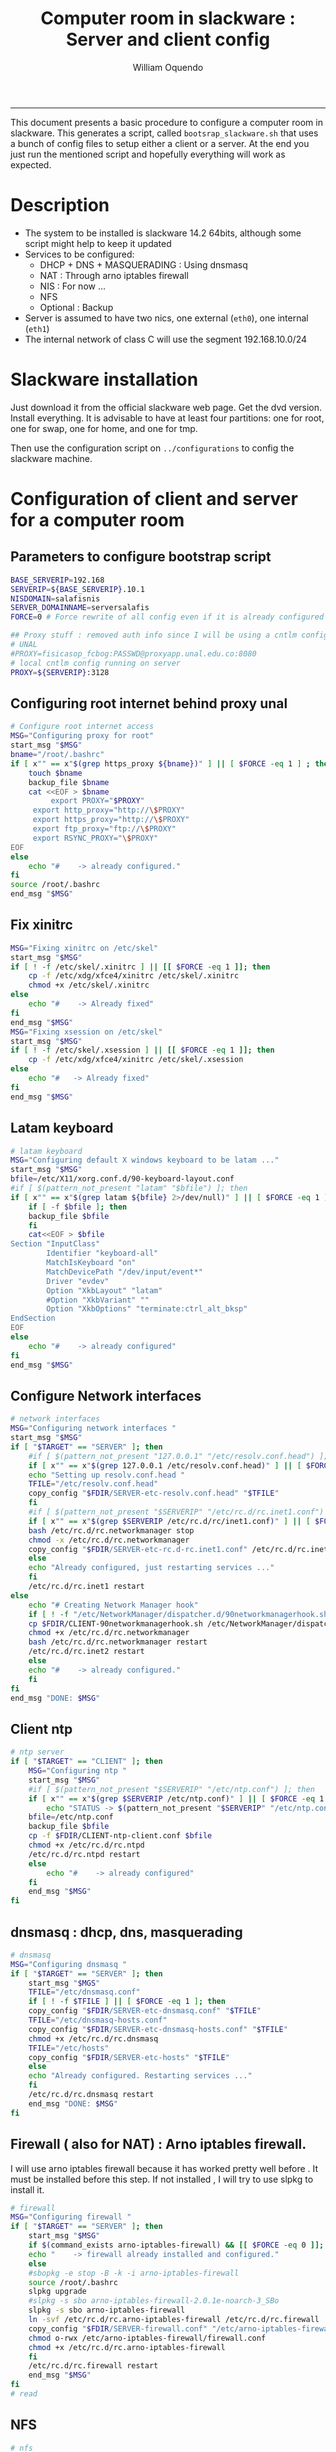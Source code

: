 #+TITLE:Computer room in slackware : Server and client config
#+AUTHOR: William Oquendo
#+email: woquendo@gmail.com
#+INFOJS_OPT: 
#+BABEL: :session *R* :cache yes :results output graphics :exports both :tangle yes 
-----

This document presents a basic procedure to configure a computer room
in slackware. This generates a script, called
=bootsrap_slackware.sh= that uses a bunch of config files to setup
either a client or a server. At the end
you just run the mentioned script and hopefully everything will work
as expected. 

* Description
  - The system to be installed is slackware 14.2 64bits, although some script
    might help to keep it updated
  - Services to be configured:
    - DHCP + DNS + MASQUERADING : Using dnsmasq
    - NAT : Through arno iptables firewall
    - NIS : For now ...
    - NFS
    - Optional : Backup
  - Server is assumed to have two nics, one external (=eth0=), one
    internal (=eth1=)
  - The internal network of class C will use the segment 192.168.10.0/24

* Slackware installation
  Just download it from the official slackware web page. Get the dvd
  version. Install everything. It is advisable to have at least four
  partitions: one for root, one for swap, one for home, and one for tmp.
  
  Then use the configuration script on ~../configurations~ to config
  the slackware machine. 

* Configuration of client and server for a computer room
** Parameters to configure bootstrap script
   #+begin_src sh :exports code :tangle scripts/EXAMPLE_params.conf
BASE_SERVERIP=192.168 
SERVERIP=${BASE_SERVERIP}.10.1
NISDOMAIN=salafisnis
SERVER_DOMAINNAME=serversalafis
FORCE=0 # Force rewrite of all config even if it is already configured

## Proxy stuff : removed auth info since I will be using a cntlm config on the server
# UNAL
#PROXY=fisicasop_fcbog:PASSWD@proxyapp.unal.edu.co:8080
# local cntlm config running on server
PROXY=${SERVERIP}:3128
   #+end_src
** Configuring root internet behind proxy unal
   #+NAME: proxy_config
   #+BEGIN_SRC bash :exports code 
# Configure root internet access
MSG="Configuring proxy for root"
start_msg "$MSG"
bname="/root/.bashrc"
if [ x"" == x"$(grep https_proxy ${bname})" ] || [ $FORCE -eq 1 ] ; then
    touch $bname
    backup_file $bname
    cat <<EOF > $bname
    	 export PROXY="$PROXY"
	 export http_proxy="http://\$PROXY"
	 export https_proxy="http://\$PROXY" 
	 export ftp_proxy="ftp://\$PROXY"
	 export RSYNC_PROXY="\$PROXY" 
EOF
else
    echo "#    -> already configured."
fi
source /root/.bashrc
end_msg "$MSG"

   #+END_SRC
** Fix xinitrc
   #+NAME: xinitrc_config
   #+BEGIN_SRC bash :exports code
MSG="Fixing xinitrc on /etc/skel"
start_msg "$MSG"
if [ ! -f /etc/skel/.xinitrc ] || [[ $FORCE -eq 1 ]]; then 
    cp -f /etc/xdg/xfce4/xinitrc /etc/skel/.xinitrc
    chmod +x /etc/skel/.xinitrc
else
    echo "#    -> Already fixed"
fi
end_msg "$MSG"
MSG="Fixing xsession on /etc/skel"
start_msg "$MSG"
if [ ! -f /etc/skel/.xsession ] || [[ $FORCE -eq 1 ]]; then 
    cp -f /etc/xdg/xfce4/xinitrc /etc/skel/.xsession
else
    echo "#   -> Already fixed"
fi
end_msg "$MSG"

   #+END_SRC
** Latam keyboard
   #+name:latam_keyboard
   #+begin_src sh
# latam keyboard
MSG="Configuring default X windows keyboard to be latam ..."
start_msg "$MSG"
bfile=/etc/X11/xorg.conf.d/90-keyboard-layout.conf
#if [ $(pattern_not_present "latam" "$bfile") ]; then 
if [ x"" == x"$(grep latam ${bfile} 2>/dev/null)" ] || [ $FORCE -eq 1 ] ; then
    if [ -f $bfile ]; then
	backup_file $bfile
    fi
    cat<<EOF > $bfile
Section "InputClass"
        Identifier "keyboard-all"
        MatchIsKeyboard "on"
        MatchDevicePath "/dev/input/event*"
        Driver "evdev"
        Option "XkbLayout" "latam"
        #Option "XkbVariant" ""
        Option "XkbOptions" "terminate:ctrl_alt_bksp"
EndSection
EOF
else
    echo "#    -> already configured"
fi
end_msg "$MSG"

   #+end_src
** Configure Network interfaces
   #+name: nic_config
   #+BEGIN_SRC bash :exports code 
# network interfaces
MSG="Configuring network interfaces "
start_msg "$MSG"
if [ "$TARGET" == "SERVER" ]; then
    #if [ $(pattern_not_present "127.0.0.1" "/etc/resolv.conf.head") ]; then
    if [ x"" == x"$(grep 127.0.0.1 /etc/resolv.conf.head)" ] || [ $FORCE -eq 1 ] ; then
	echo "Setting up resolv.conf.head "
	TFILE="/etc/resolv.conf.head"
	copy_config "$FDIR/SERVER-etc-resolv.conf.head" "$TFILE"
    fi	
    #if [ $(pattern_not_present "$SERVERIP" "/etc/rc.d/rc.inet1.conf") ]; then 
    if [ x"" == x"$(grep $SERVERIP /etc/rc.d/rc/inet1.conf)" ] || [ $FORCE -eq 1 ] ; then
	bash /etc/rc.d/rc.networkmanager stop
	chmod -x /etc/rc.d/rc.networkmanager
	copy_config "$FDIR/SERVER-etc-rc.d-rc.inet1.conf" /etc/rc.d/rc.inet1.conf
    else
	echo "Already configured, just restarting services ..."
    fi
    /etc/rc.d/rc.inet1 restart
else
    echo "# Creating Network Manager hook"
    if [ ! -f "/etc/NetworkManager/dispatcher.d/90networkmanagerhook.sh" ] || [ $FORCE -eq 1 ]; then
	cp $FDIR/CLIENT-90networkmanagerhook.sh /etc/NetworkManager/dispatcher.d/90networkmanagerhook.sh
	chmod +x /etc/rc.d/rc.networkmanager
	bash /etc/rc.d/rc.networkmanager restart
	/etc/rc.d/rc.inet2 restart
    else
	echo "#    -> already configured."
    fi
fi
end_msg "DONE: $MSG"
   #+END_SRC

** Client ntp
   #+name:ntp_config
   #+begin_src sh 
# ntp server
if [ "$TARGET" == "CLIENT" ]; then
    MSG="Configuring ntp "
    start_msg "$MSG"
    #if [ $(pattern_not_present "$SERVERIP" "/etc/ntp.conf") ]; then
    if [ x"" == x"$(grep $SERVERIP /etc/ntp.conf)" ] || [ $FORCE -eq 1 ] ; then
        echo "STATUS -> $(pattern_not_present "$SERVERIP" "/etc/ntp.conf")"
	bfile=/etc/ntp.conf
	backup_file $bfile
	cp -f $FDIR/CLIENT-ntp-client.conf $bfile
	chmod +x /etc/rc.d/rc.ntpd
	/etc/rc.d/rc.ntpd restart
    else
	    echo "#    -> already configured"
    fi
    end_msg "$MSG"
fi

   #+end_src

** dnsmasq : dhcp, dns, masquerading
   #+name: dnsmasq_config
   #+BEGIN_SRC bash :exports code 
# dnsmasq
MSG="Configuring dnsmasq "
if [ "$TARGET" == "SERVER" ]; then
    start_msg "$MGS"
    TFILE="/etc/dnsmasq.conf"
    if [ ! -f $TFILE ] || [ $FORCE -eq 1 ]; then  
	copy_config "$FDIR/SERVER-etc-dnsmasq.conf" "$TFILE"
	TFILE="/etc/dnsmasq-hosts.conf"
	copy_config "$FDIR/SERVER-etc-dnsmasq-hosts.conf" "$TFILE"
	chmod +x /etc/rc.d/rc.dnsmasq 
	TFILE="/etc/hosts"
	copy_config "$FDIR/SERVER-etc-hosts" "$TFILE"
    else
	echo "Already configured. Restarting services ..."
    fi
    /etc/rc.d/rc.dnsmasq restart
    end_msg "DONE: $MSG"
fi

   #+END_SRC

** Firewall ( also for NAT) : Arno iptables firewall.
   I will use arno iptables firewall because it has worked pretty well
   before . It must be installed before this step. If not installed , I
   will try to use slpkg to install it.

   #+NAME: firewall_config
   #+BEGIN_SRC bash :exports code
# firewall 
MSG="Configuring firewall "
if [ "$TARGET" == "SERVER" ]; then
    start_msg "$MSG"
    if $(command_exists arno-iptables-firewall) && [[ $FORCE -eq 0 ]]; then
	echo "    -> firewall already installed and configured."
    else
	#sbopkg -e stop -B -k -i arno-iptables-firewall
	source /root/.bashrc
	slpkg upgrade
	#slpkg -s sbo arno-iptables-firewall-2.0.1e-noarch-3_SBo
	slpkg -s sbo arno-iptables-firewall
	ln -svf /etc/rc.d/rc.arno-iptables-firewall /etc/rc.d/rc.firewall
	copy_config "$FDIR/SERVER-firewall.conf" "/etc/arno-iptables-firewall/firewall.conf"
	chmod o-rwx /etc/arno-iptables-firewall/firewall.conf
	chmod +x /etc/rc.d/rc.arno-iptables-firewall
    fi
    /etc/rc.d/rc.firewall restart
    end_msg "$MSG"
fi
# read
   #+END_SRC
** [Deprecated] kanif cluster tools                                :noexport:
   #+NAME: kanif_config
   #+BEGIN_SRC bash :exports code 
# kanif cluster tools
#echo "Configuring kanif "
#ssh-keygen -t rsa
#for a in ssf6 ssf7 ssf8 ssf9; do
#    yes 'PASSWORD' | ssh-copy-id -i ~/.ssh/id_rsa.pub $q
#done
# if [ "$TARGET" == "SERVER" ]; then
#     echo "Kanif assumed to be installed in slackware."
# fi
# copy_config "$FDIR/SERVER-etc-c3.conf" "/etc/kanif.conf"
# #kash ls
# echo "DONE: Configuring kanif "
# # read

   #+END_SRC
** NFS
   #+NAME: nfs_config
   #+BEGIN_SRC bash :exports code 
# nfs
MSG="Configuring nfs "
start_msg "$MSG"
if [ "$TARGET" == "SERVER" ]; then
    #if [ $(pattern_not_present "$BASE_SERVERIP" "/etc/hosts.allow") ]; then
    if [ x"" == x"$(grep $BASE_SERVERIP /etc/hosts.allow)" ] || [ $FORCE -eq 1 ] ; then
	copy_config "$FDIR/SERVER-etc-hosts.allow" "/etc/hosts.allow"
    else
        echo "hosts allow already configured"
    fi
    #if [ $(pattern_not_present "$SERVERIP" "/etc/exports") ]; then
    if [ x"" == x"$(grep $SERVERIP /etc/exports)" ] || [ $FORCE -eq 1 ] ; then
	copy_config "$FDIR/SERVER-etc-exports" "/etc/exports"
    else
	echo "Exports already configured. Restarting services ..."
    fi
    chmod +x /etc/rc.d/rc.nfsd 
    /etc/rc.d/rc.nfsd restart
    /etc/rc.d/rc.inet2 restart
    echo "NOTE: If you have NFS problems, consider editing the /etc/hosts.allow and /etc/hosts.deny files"
else
    bfile="/etc/fstab"
    #if [ $(pattern_not_present "${SERVERIP}" "$bfile") ]; then
    if [ x"" == x"$(grep ${SERVERIP} ${bfile})" ] || [ $FORCE -eq 1 ] ; then
	backup_file $bfile
	echo "# NEW NEW NEW NFS stuff " >> $bfile
	echo "${SERVERIP}:/home     /home   nfs     rw,hard,intr,usrquota  0   0" >> $bfile
    else
	echo "#    -> already configured"
    fi
fi
end_msg "$MSG"

   #+END_SRC
** NIS
   #+NAME: nis_config
   #+BEGIN_SRC bash :exports code
     # nis
     MSG="Configuring nis "
     start_msg "$MSG"
     chmod +x /etc/rc.d/rc.yp
     if [ "$TARGET" == "SERVER" ]; then
         #if [ $(pattern_not_present "${NISDOMAIN}" "/etc/defaultdomain") ] ; then 
	 if [ x"" == x"$(grep $NISDOMAIN /etc/defaultdomain)" ] || [ $FORCE -eq 1 ] ; then
             copy_config "$FDIR/SERVER-etc-defaultdomain" "/etc/defaultdomain"
         else
             echo "Already configured default nis domain"
         fi
         #if [ $(pattern_not_present "${NISDOMAIN}" "/etc/yp.conf") ] ; then 
	 if [ x"" == x"$(grep $NISDOMAIN /etc/yp.conf)" ] || [ $FORCE -eq 1 ] ; then
             copy_config "$FDIR/SERVER-etc-yp.conf" "/etc/yp.conf"
             copy_config "$FDIR/SERVER-var-yp-Makefile" "/var/yp/Makefile"
         else
             echo "Already configured yp"
         fi

         backup_file /etc/rc.d/rc.yp
         if [ x"" == x"$(grep 'YP_SERVER_ENABLE=1' /etc/rc.d/rc.yp 2>/dev/null)"]; then 
             sed -i.bck 's/YP_CLIENT_ENABLE=.*/YP_CLIENT_ENABLE=0/ ; s/YP_SERVER_ENABLE=.*/YP_SERVER_ENABLE=1/ ;' /etc/rc.d/rc.yp
         else
             echo "Already configured as yp server"
         fi
    
         echo "Running nis services ..."
         ypserv
         make -BC /var/yp
         #/usr/lib64/yp/ypinit -m
     else
         chmod +x /etc/rc.d/rc.nfsd
         #if [ $(pattern_not_present "${NISDOMAIN}" "/etc/defaultdomain") ]; then
	 if [ x"" == x"$(grep $NISDOMAIN /etc/defaultdomain)" ] || [ $FORCE -eq 1 ] ; then
             bfile="/etc/defaultdomain"
             backup_file $bfile
             echo ${NISDOMAIN} > $bfile  
	     bfile="/etc/rc.d/rc.local"
	     backup_file $bfile
	     echo 'nisdomainname -F /etc/defaultdomain' > $bfile
             bfile="/etc/yp.conf"
             backup_file $bfile
             echo "ypserver ${SERVERIP}" > $bfile
             bfile=/etc/nsswitch.conf
             backup_file $bfile
             cp -f $FDIR/CLIENT-nsswitch.conf $bfile
             bfile="/etc/passwd"
             backup_file $bfile
             echo +:::::: >> $bfile
             bfile="/etc/shadow"
             backup_file $bfile
             echo +:::::::: >> $bfile
             bfile="/etc/group"
             backup_file $bfile
             echo +::: >> $bfile
             if [ x"" == x"$(grep 'YP_CLIENT_ENABLE=1' /etc/rc.d/rc.yp) 2>/dev/null" ]; then 
                 backup_file /etc/rc.d/rc.yp
                 sed -i.bck 's/YP_CLIENT_ENABLE=.*/YP_CLIENT_ENABLE=1/ ; s/YP_SERVER_ENABLE=.*/YP_SERVER_ENABLE=0/ ;' /etc/rc.d/rc.yp
             fi
         else
             echo "#    -> already configured."
         fi
     fi
     nisdomainname -F /etc/defaultdomain
     end_msg "$MSG"

     #+END_SRC
** Client: Copy public id for password-less access and allow root login
   #+name:publicid_config
   #+begin_src sh 
if [ "$TARGET" == "CLIENT" ]; then 
    MSG="Copying server public key  to configure passwordless access for root"
    start_msg "$MSG"
    mkdir -p /root/.ssh &>/dev/null
    #if [ $(pattern_not_present "${SERVER_DOMAINNAME}" "/root/.ssh/authorized_keys") ]; then
    if [ x"" == x"$(grep $SERVER_DOMAINNAME /root/.ssh/authorized_keys)" ] || [ $FORCE -eq 1 ] ; then
	cat $FDIR/CLIENT-server_id_rsa.pub >> /root/.ssh/authorized_keys
	chmod 700 /root/.ssh
	chmod 640 /root/.ssh/authorized_keys
    else
	echo "#    -> already configured"
    fi
    end_msg "$MSG"
    
    MSG="Allowing root login for client"
    start_msg "$MSG"
    bfile="/etc/ssh/sshd_config"
    if [ x"" == x"$(grep '^PermitRootLogin.*yes' $bfile)" ] || [ $FORCE -eq 1 ] ; then
	backup_file $bfile
	echo "PermitRootLogin yes" >> $bfile
	/etc/rc.d/rc.sshd restart
    else
	echo "#    -> already_configured"
    fi
    end_msg "$MSG"
fi

   #+end_src
** TODO Remove permissions to halt/shutdown from button and gui (todo)
   #+name:shutdown_config
   #+begin_src sh
MSG="Removing permissions to reboot/halt system"
start_msg "$MSG"
fname=disallow-power-options.rules
if [ ! -f /etc/polkit-1/rules.d/$fname ] || [ $FORCE -eq 1 ]; then
    chmod o-x /sbin/shutdown 
    chmod o-x /sbin/halt
    cp $FDIR/$fname /etc/polkit-1/rules.d/
else
    echo "#    -> polkit rules lready configured"
fi

tfname=/etc/acpi/acpi_handler.sh
#if [ $(pattern_not_present "emoves" "$tfname") ]; then
if [ x"" == x"$(grep emoves ${tfname})" ] || [ $FORCE -eq 1 ] ; then
    copy_config $FDIR/etc-acpi-acpi_handler.sh $tfname
else
    echo "#   -> Acpi handler already configured"
fi

end_msg "$MSG"

   #+end_src
** Packages on client/server
   Crontab will check, every hour, for two options
    1. *Recommended*: It will use ~slpkg~ to install all packages
       specified inside the file ~/home/PACKAGES.list~ . This will
       compile everything on each client, taking more time on the
       slowest, but will make sure that all clients will conform with
       their own installed libs.
    2. *Alternative, not recommended* It will install the contents
       inside the folder ~/home/PACKAGES/~ . It is assumed that home
       is exported on NFS, so all clients will see that file. Packages
       inside that folder might require dependencies also to be inside
       that folder. This is useful if one setups a package building
       server and then copy all the packages inside the named folder,
       but this assumes that all clients have the same libs installed,
       so it depends on the homogeneity of the clients.
** Crontab
   This crontab reads a given script and runs it every some time
   #+name:crontab_config
   #+begin_src sh :exports code 
MSG="Configuring crontab per minute, hour, daily, etc"
start_msg "$MSG"
crontab -l > /tmp/crontab
if [ "$TARGET" == "SERVER" ]; then
    if [ x"" == x"$(grep minute_maintenance.sh /etc/crontab)" ] || [ $FORCE -eq 1 ] ; then
	crontab $FDIR/SERVER-crontab -u root
    else
	echo "#    -> Already configured (per minute)"
    fi
    TNAME="/etc/cron.daily/daily_maintenance.sh"
    if [ ! -f $TNAME ] || [ $FORCE -eq 1 ]; then
        copy_config $FDIR/SERVER-cron/daily_maintenance.sh "$TNAME"
    else
        echo "#    -> Already configured (daily)"
    fi
else # CLIENT
    if [ x"" == x"$(grep check_status.sh /tmp/crontab)" ] || [ $FORCE -eq 1 ] ; then
	crontab $FDIR/CLIENT-crontab -u root
    else
	echo "#    -> Already configured"
    fi
fi
end_msg "$MSG"

   #+end_src
** PACKAGES
   This uses the ~/home/PACKAGES.list~ approach read by the weekly
   cronjob to install the needed packages. Of course, it can be run
   when sooner, when needed.
   #+begin_src shell
MSG="Creating package list"
start_msg "$MSG"
if [ "TARGET" == "SERVER" ]; then
    if [ ! -f /home/PACKAGES.list ]; then
	cat << EOF > /home/PACKAGES.list
bonnie++ arno-iptables-firewall iotop wol squid tor  autossh  parallel sshfs-fuse xfce4-xkb-plugin
dropbox ffmpeg syncthing
ganglia ganglia-web glusterfs rrdtool papi openmpi hdf5 
octave qtoctave codeblocks geany kdiff3 kile 
R grads rstudio-desktop cdo 
obs-studio ssr asciinema 
EOF
    fi
fi
end_msg "$MSG"
   #+end_src
** ONGOING Install and configure monit 
   Monit is a tool that allows to monitor and restart if needed
   different services, files, etc. This will be another level of
   redundancy (besides the scripts in crontab) to keep services
   running. TODO: configure essential services on server and clients. 
   #+name:monit_config
   #+begin_src sh :exports code
MSG="Configuring monit on server "
start_msg "$MSG"
if [ "$TARGET" == "SERVER" ]; then 
    if $(command_exists monit) && [[ $FORCE -eq 0 ]]; then
	echo "#    -> already installed"
    else
	source /root/.bashrc
	slpkg -s sbo monit
	chmod +x /etc/rc.d/rc.monit 
	backup_file /root/.monitrc
	copy_config "$FDIR/SERVER-root-dotmonitrc" "/root/.monitrc"
	backup_file /etc/rc.d/rc.local
	echo "/usr/bin/monit -c /root/.monitrc &> /var/log/log-monit-root&" >> /etc/rc.d/rc.local
	/etc/rc.d/rc.monit restart
    fi
else
    echo "Not configuring on client (for now)."
fi
end_msg "$MSG"

   #+end_src
** cntlm 
   This allows to create a bypassing pry that handles all auth and
   allows for computers to use  a simple proxy with no auth. For
   instance, with this I can now use emacs and install packages
   without much hassle. 
   #+name:cntlm_config
   #+begin_src sh :exports code
MSG="Configuring cntlm on server "
start_msg "$MSG"
if [ "$TARGET" == "$SERVER" ]; then 
    if $(command_exists cntlm) && [[ $FORCE -eq 0 ]]; then
	echo "#    -> already installed"
    else
	source /root/.bashrc
	slpkg -s sbo cntlm
	chmod +x /etc/rc.d/rc.cntlm 
	backup_file /etc/cntlm.conf
	copy_config "$FDIR/SERVER-etc-cntlm.conf" "/etc/cntlm.conf"
	echo "Please write the password for the account to be used with cntlm"
	cntlm -H > /tmp/cntlm-hashed
	cat /tmp/cntlm-hashed >> /etc/cntlm.conf
	rm -f /tmp/cntlm-hashed
	/etc/rc.d/rc.cntlm restart
    fi
else
    echo "Not configuring on client."
fi
end_msg "$MSG"

   #+end_src
** TODO Install and configure slim
   #+name:slim_config
   #+begin_src sh :exports code
MSG="Installing and configuring slim "
start_msg "$MSG"
if $(command_exists slim) && [[ $FORCE -eq 0 ]]; then
    echo "#    -> already installed"
else
    source /root/.bashrc
    slpkg -s sbo slim
    # The script config_slackware already added slim as an alternative 
    # TODO Setup a nicer theme
fi
end_msg "$MSG"

   #+end_src
   
** Write final script
   #+BEGIN_SRC bash :exports code :noweb yes :tangle scripts/EXAMPLE-00-bootstrap_slackware.sh :tangle-mode (identity #o444) 
#!/bin/bash

# NOTE: The original base file is in the config_computer_room.org file

SCRIPTS_DIR=$HOME/repos/computer-labs/computer-room/scripts

if [ ! -f params.conf ]; then 
    echo "ERROR: Config file not found -> params.conf"
    exit 1
fi
source params.conf
source $SCRIPTS_DIR/util_functions.sh

# check args
if [ "$#" -ne "2" ]; then usage; exit 1 ; fi
if [ ! -d "$1" ]; then echo "Dir does not exist : $1"; usage; exit 1 ; fi
if [  "$2" != "SERVER" ] && [ "$2" != "CLIENT" ]; then usage; exit 1 ; fi

TARGET="$2"
# global vars
BDIR=$PWD
FDIR=$1
LINUX="SLACKWARE"

echo "###############################################"
echo "# Configuring $TARGET ..."
if [[ $FORCE -eq 1 ]]; then 
    echo "# Forcing configuration ..."; 
fi
echo "###############################################"

<<proxy_config>>

<<dhcpcd_config>>

<<nic_config>>

<<xinitrc_config>>

<<latam_keyboard>>

<<ntp_config>>

<<dnsmasq_config>>

<<firewall_config>>

<<nfs_config>>

<<nis_config>>

<<monit_config>>

<<publicid_config>>

<<shutdown_config>>

<<crontab_config>>

<<cntlm_config>>

# run services (better done on script that keeps the system up, when the client is on the network)
#/etc/rc.d/rc.nfsd restart
#mount -a 
#/etc/rc.d/rc.yp restart    
#/etc/rc.d/rc.inet2 restart
#rpcinfo -p localhost


   #+END_SRC

** TODO pssh?
   - https://unix.stackexchange.com/questions/128974/parallel-ssh-with-passphrase-protected-ssh-key
   - https://www.funtoo.org/Keychain
   - https://stackoverflow.com/questions/43597283/pass-the-password-as-an-argument-in-pssh
   - https://www.golinuxcloud.com/pssh-public-key-authentication-passwordless/

** [Deprecated] Installing sbopkg                                  :noexport:
   #+NAME: sbopkg_config
   #+BEGIN_SRC bash :exports code 
MSG="Installing sbopkg"
echo "$MSG"
installpkg "$FDIR/sbopkg-0.38.1-noarch-1_wsr.tgz"
echo "DONE: $MSG"
   #+END_SRC
** [Deprecated] Install slpkg : Moved to slackware config.         :noexport:
** [Deprecated] Moved to slackware config: Fix dhcpcd client (advertise mac address instead of ipv6 stuff)  
* Auxiliary scripts
** Create an user
  #+BEGIN_SRC sh :exports code :mkdirp yes :tangle scripts/create_user.sh 
     #!/bin/bash                                                                                                               
     if [ x"" != x"$1" ]; then
	 adduser $1
	 usermod -a -G audio,cdrom,floppy,plugdev,video,power,netdev,lp,scanner $1
	 make -BC /var/yp
	 #su - $1                                                                                                              
	 #xwmconfig                                                                                                            
     else
	 echo "Error. Debes llamar este script como:"
	 echo "bash $0 nombredeusuarionuevo"
     fi

  #+END_SRC
   
** Check and delete inactive users
   - Find inactive users
     #+BEGIN_SRC sh :exports code :tangle scripts/get_inactive.sh
DAYS=180
OFILE=/root/inactive_users.txt
echo > $OFILE
for dname in /home/*; do 
    if [ -d $dname ]; then 
	result=$(find "${dname}" -mtime -${DAYS} -type f -print -quit)
	if [[ $result == "" ]]; then
	    echo "User home has been inactive for more than ${DAYS} days : $dname"
	    echo "${dname#/home/}" >> $OFILE
	fi
    fi
done
echo "###########################################"
echo "Inactive users wrote to $OFILE"
      
     #+END_SRC
   - Delete inactive users
     #+BEGIN_SRC  sh :exports code :tangle scripts/del_inactive.sh
for a in $(cat /root/inactive_users.txt); do
    if [ "$a" == "ramezquitao" ] || [ "$a" == "ersanchezp" ] || [ "$a" == "jdmunozc" ] || [ "$a" == "jbaena" ] || [ "$a" == "oquendo" ]; then
        echo "skipping account : $a"
        continue
    fi
    echo "deleting $a"
    userdel -rf $a;
done
     #+END_SRC
** User disk usage
   #+BEGIN_SRC sh :exports code :mkdirp yes :tangle scripts/user_disk_usage.sh
      echo "Computing user disk usage ... "
      for a in /home/*; do 
	  du -sh $a ; 
      done | sort -rh > user_disk_usage.txt
      echo "################################"
      echo "DONE: results sorted and wrote to user_disk_usage.txt"

   #+END_SRC
** Create users from csv list with usernames and ids
   This script reads a list of usernames and passwords and creates the
   corresponding users
   #+begin_src sh :exports code :tangle scripts/create_users_from_list.sh :tangle-mode (identity #o444)
#!/bin/bash

FNAME=${1}
if [[ ! -f $FNAME ]]; then
    echo "Error: filename $FNAME does not exists"
    exit 1
fi

while read line
do
    username=$(echo $line | awk '{print $1}')
    password=$(echo $line | awk '{print $2}')
    echo username=$username
    echo password=$password
    # echo "Deleting account $username"
    # userdel $username
    echo Creating account $username
    useradd -d /home/$username -G audio,cdrom,floppy,plugdev,video -m -s /bin/bash $username 
    echo "Changing password for $username to ${password}"
    echo ${username}:${password} | chpasswd
    #echo "Recursive chown ... &"
    #chown -R $username.$username /home/$username &
done < $FNAME

read

echo "Updating nis database"
make -C /var/yp/
service portmap restart
service ypserv  restart
echo "DONE."

   #+end_src
** Recreate users from folders inside home 
   This is useful when the server was reinstalled
   #+begin_src sh :exports code :tangle scripts/recreate_users_from_directories.sh :tangle-mode (identity #o444)
#!/bin/bash

for usernamedir in /home/*; do 
    if [ -d $usernamedir ]; then
	username=$(basename $usernamedir)
	if [ "ftp" != "$username" ] && [ "localuser" != "$username" ] ; then 
	    #echo "Deleting account $username"
	    #userdel $username
	    echo Creating account $username
	    useradd -d /home/$username -G audio,cdrom,floppy,plugdev,video -m -s /bin/bash $username
	    echo "Changing password for $username to ${username}123"
	    echo ${username}:${username}123 | chpasswd 
	    echo "Recursive chown ... &"
	    chown -R $username.$username /home/$username & 
	fi
    fi
done
echo "Updating nis database"
make -C /var/yp/
service portmap restart
service ypserv  restart

echo "DONE."

   #+end_src
** Data dir for users
   In case there are some hard disk space to share between users,
   create directories for each one
   #+begin_src sh  :exports code :tangle scripts/create_data_dirs_for_users.sh :tangle-mode (identity #o444)
#!/bin/bash

for a in /home/*; do
    bname=$(basename $a)
    id -u $bname &> /dev/null
    status=$?
    #echo $bname
    #echo $status
    if [[ "0" -eq "$status" ]]; then
	for b in data01 data02; do
	    mkdir -p /mnt/local/$b/$bname	    
	    chown -R $bname.$bname /mnt/local/$b/$bname
	done
    fi
done
   #+end_src

** Burn slackware live
  - live
    #+BEGIN_SRC sh :tangle scripts/burn_slackware_live.sh
USBKEYS=($(
    grep -Hv ^0$ /sys/block/*/removable |
    sed s/removable:.*$/device\\/uevent/ |
    xargs grep -H ^DRIVER=sd |
    sed s/device.uevent.*$/size/ |
    xargs grep -Hv ^0$ |
    cut -d / -f 4
))

echo "Burning slackware image iso to /dev/sd{b,c,d,e,f,g,h} -> ${USBKEYS[*]}"
parallel --gnu "dd if=/root/dev-iso/slackware64-live-current.iso of=/dev/{} " ::: ${USBKEYS[*]}
if [ "$?" == "0" ]; then
    sync
    echo "Done. Please test the usb on another computer"
else
    echo "Some error ocurred. Exiting."
fi
    #+END_SRC
  - With persistence
    #+BEGIN_SRC sh :tangle scripts/burn_slackware_live_persistence.sh
USBKEYS=($(
    grep -Hv ^0$ /sys/block/*/removable |
    sed s/removable:.*$/device\\/uevent/ |
    xargs grep -H ^DRIVER=sd |
    sed s/device.uevent.*$/size/ |
    xargs grep -Hv ^0$ |
    cut -d / -f 4
))
echo "Burning slackware image iso with persistence to /dev/sd{b,c,d,e,f,g,h} -> ${USBKEYS[*]}"
#parallel --gnu bash /root/dev-iso/liveslak/iso2usb.sh -i /root/dev-iso/slackware64-live-current.iso -o /dev/{} -u -v -w 30  ::: ${USBKEYS[*]}
bash /root/dev-iso/liveslak/iso2usb.sh -i /root/dev-iso/slackware64-live-current.iso -o /dev/${USBKEYS[0]} -u -v -w 30
if [ "$?" == "0" ]; then
    echo "Done. SYncing writing ... "
    sync
    echo "Done. Please test the usb on another computer"
else
    echo "Some error ocurred. Exiting."
fi
    #+END_SRC
** Peformance monitor
  #+BEGIN_SRC sh :exports code :tangle scripts/monitor_perf.sh
    TOTALITER=10800
    iotop -botq --iter=$TOTALITER &>> /tmp/log-iotop
    top -b -n $TOTALITER &>> /tmp/log-top
    /usr/local/sbin/iftop -P -b -i eth0 -t &>> /tmp/log-iftop-eth0
    /usr/local/sbin/iftop -P -b -i eth0 -t &>> /tmp/log-iftop-eth1

    vmstat -a -t 1 $TOTALITER &>> /tmp/log-vmstat
    vmstat -s -t 1 $TOTALITER &>> /tmp/log-vmstat-s
    vmstat -D -t 1 $TOTALITER &>> /tmp/log-vmstat-D

    function runiostat {
	while  [ 1 ]; do
	    sleep 1
	    iostat >> /tmp/log-iostat
    }

    runiostat
  #+END_SRC

* Problems and solutions [6/6]
** DONE Solving problems with xinit and xfce for all and new users
   CLOSED: [2020-02-29 Sat 19:27]
   - Make sure all users are on the video group. Maybe run
     #+BEGIN_SRC bash
     usermod -a -G audio,cdrom,floppy,plugdev,video,power,netdev,lp,scanner USERNAME
     #+END_SRC
     on each user.
   - Make sure that the minimum gid in yp nis is 2 (see file
     =/var/yp/Makefile=)

** DONE Dhcpcd                                                    :SLACKWARE:
   CLOSED: [2019-10-16 Wed 10:25]
   The latest slackware version advertises the nic using a new
   identity called iuad or something but the dhcp server at unal does
   not read it so I needed to edit the /etc/dhcpcd.conf file and
   activate sending the hardware address
** DONE Advertising Ethernet speeds for eth1
   CLOSED: [2019-10-16 Wed 10:25]
   (SLackware does not have this problem)
  The connection from/to server through eth1 was at a maximum of
  10MB/s. while the interface supported gigabit. After many tests I
  found that by using the command
  #+begin_src shell
  ethtool -s eth1 advertise 0x010
  #+end_src
  I was able to advertise up to gigabit and then run at 100MB/s, which
  is the least acceptable given the router.

  For slackware I added this to the minute_maintenance.sh . 

  To make this command permanent in debian, I had to add the following
  line under the config for ~eth1~ in the file
  ~/etc/network/interfaces~
  #+begin_src shell 
  post-up /sbin/ethtool -s eth1 advertise 0x010
  #+end_src
** Setup dropbox
  #+begin_src sh
   ~/miniconda3/bin/python ~/dropbox.py proxy manual http proxyapp.unal.edu.co 8080 USERNAME PASSWORD
  #+end_src
** Instalando paquetes en R desde una cuenta de usuario
  Para instalar paquetes desde una cuenta de usuario se usa el comando
  normal ~install.packages~ . Pero si se hace desde un computador de
  la universidad, es necesario configurar el proxy antes de entrar a
  ~R~. 
  
  *Nota*: Una vez instalados los paquetes no es necesario volver a
   instalarlos, pero cada usuario debe instalar sus paquetes en su
   cuenta. 

*** Configuración del proxy
   Existen dos formas de hacerlo. La primera, es la mas sencilla pero
   debe hacerse cada vez que se abra una consola nueva. Esta primera
   forma consiste en exportar las variables del proxy de la siguiente
   manera
   #+BEGIN_SRC sh :exports code
export http_proxy="http://USERNAME:PASSWORD@proxyapp.unal.edu.co:8080/"
export https_proxy="https://USERNAME:PASSWORD@proxyapp.unal.edu.co:8080/"
export ftp_proxy="http://USERNAME:PASSWORD@proxyapp.unal.edu.co:8080/"
   #+END_SRC
   en donde se debe reemplazar =USERNAME= por el nombre del usuario
   (de la universidad, sin incluir @unal.edu.co) y =PASSWORD= es el password de
   la universidad. En adelante podrá navegar por la consola. Se se
   desea que estos comandos siempre se ejecuten al abrir una consola,
   se pueden copiar al final del archivo =~/.ḃashrc= .

   La segunda forma consiste en añadir el proxy a la información del
   profile de =R=. Para esto, debe abrir el archivo oculto
   =~.Renviron= (se puede abrir desde el mismo =R= usando el comando
   =file.edit('~˙Renviron')=, y escribir allí
   #+BEGIN_SRC sh
http_proxy=http://USERNAME:PASSWORD@proxyapp.unal.edu.co:8080/
http_proxy_user=USERNAME:PASSWORD

https_proxy=https://USERNAME:PASSWORD@proxyapp.unal.edu.co:8080/
https_proxy_user=USERNAME:PASSWORD
   #+END_SRC
   con la convención ya explicada. Este archivo es leido por =R= y por
   =R studio=. En adelante, cada vez que se ejecute =R= se cargarán
   estas variables.

*** Instalación de paquetes
   En este caso simplemente se debe entrar a =R= y ejecutar el comando
   #+BEGIN_SRC sh
   install.packages(c("ggplot", "dplyr", "p", "rgeos", "digest", "foreign"), repos="https://www.icesi.edu.co/CRAN/")
   #+END_SRC
   Ese repositorio/mirror está ubicado en Colombia y es rápido, pero se puede
   usar cualquier otro.

   Los paquetes quedaran instalados en las cuentas locales de los
   usuarios. 
** Anaconda problems with qt
 If some error like "Cannot run ... QT ... xcb plugin ... " appears,
 maybe it needs to fix permissions. Run the following command:
 #+begin_src shell
  sudo chmod 755 /opt/anaconda2/bin/qt.conf
 #+end_src
** Formating usb (recovering the usb)
  Use gdisk
  #+begin_src sh
   gdisk
   enter recovery
   c
   e
   v
   w
   q
  #+end_src
  #+begin_src sh
   parted /dev/sdb
   mklabel GPT # accept destroying everything
  #+end_src
  Also you can use =cgdisk=.

  To completely delete the fs signatures
  #+begin_src 
   wipefs --all --force /dev/sdb
  #+end_src
** DONE [OLD] Installation  and setup of gdb numpy
   CLOSED: [2019-10-16 Wed 10:30]
  Anaconda creates a lot of problems. It is necessary to clean the path. The command I used was:
  #+begin_src shell
  kash ". ~/.bashrc; . /home/oquendo/PATH.sh; installpkg /home/oquendo/Downloads/pip-9.0.1-x86_64-1_SBo.tgz; pip install matplotlib numpy; cd /home/oquendo/Escritorio/HerrComp/05-Debugging/gdb_numpy-1.0/; python setup.py install"
  #+end_src
  
** DONE [OLD] Armadillo problems with anaconda
   CLOSED: [2019-10-16 Wed 10:31]
  When installing armadillo, it finds the anaconda MKL and then a lot
  of problems arise when trying to run progrms with armadillo. This
  happens because putting anaconda bin on the path, in the first
  place, "overwrites" pkgconfig and many other system
  commands. Solution? eliminate anaconda from the path and then use
  alias or simething similar, like linking anaconda python, ipython,
  etc to /usr/local/bin, and no more.
** DONE [OLD] Anaconda problems with qt
   CLOSED: [2019-10-16 Wed 10:31]
  If some error like "Cannot run ... QT ... xcb plugin ... " appears,
  maybe it needs to fix permissions. Run the following command:
  #+begin_src shell
  sudo chmod 755 /opt/anaconda2/bin/qt.conf
  #+end_src
** [OLD] Ubuntu and related
*** Update git
   #+BEGIN_SRC sh
STATUS="$(grep -re wheezy-backports /etc/apt/sources.list | grep -v grep)"
if [ x"${STATUS}" == x ]; then
    echo "deb http://ftp.debian.org/debian wheezy-backports main" >> /etc/apt/sources.list
fi

apt-get update 

apt-get -t  wheezy-backports install "git" -y   
   #+END_SRC
  
** [OLD] Armadillo problems with anaconda
 When installing armadillo, it finds the anaconda MKL and then a lot
 of problems arise when trying to run progrms with armadillo. This
 happens because putting anaconda bin on the path, in the first
 place, "overwrites" pkgconfig and many other system
 commands. Solution? eliminate anaconda from the path and then use
 alias or simething similar, like linking anaconda python, ipython,
 etc to /usr/local/bin, and no more.

** [OLD] sbopkg behing firewall blocking rsync
   From : https://www.linuxquestions.org/questions/slackware-14/sbopkg-problem-774301/
   1. Download & install TOR from www.torproject.org
   2. Install polipo & torsocks
   3. Run "sudo torsocks sbopkg -r"
   4. Done, repository synced!

* PACKAGES
  This section is used to configure packages that have been already
  installed using the scripts inside the
  [[file:~/repos/computer-labs/packages/]] folder.  Hopefully every
  package will be installed using slpkg.

  - SlackBuild builder: https://alien.slackbook.org/AST/index.php
  - https://blog.spiralofhope.com/15906/slackware-package-managers.html
  - https://blog.spiralofhope.com/22995/checkinstall.html
  - slacktrack:
    https://www.reddit.com/r/slackware/comments/36flus/practices_for_package_maintenance_for_slackware/
  - src2pkg: https://distro.ibiblio.org/amigolinux/download/src2pkg/
  - https://idlemoor.github.io/slackrepo/links.html

** Spack
   - clone it
   - source env
   - Setup http proxy in .curlrc as proxy = http://user,,,,
   - bootstrap
   - resource env and add this to bashrc
   - Install whatever
   - load whatever with modeule load
   - make an example
** Ganglia
   [[http://ganglia.info/][Ganglia]] is a system used to monitor clusters. I will start using it
   to check the status of the computer room. The isnstallation is
   different for server and client. I will put both here. 
*** Server installation and configuration
    I need to install =rrdtool=, =ganglia= with gmetad activated, and
    =ganglia-web=. I will use slackbuilds although I cannot use sbopkg
    or similar since it does not work with the proxy.
    #+BEGIN_SRC bash :exports code :tangle scripts/ganglia-all-install-full.sh :tangle-mode (identity #o444)
# This scripts install ganglia and its requirements (rrdtool) on a server.
source ~/.bashrc
mkdir /tmp/ganglia
cd /tmp/ganglia

# Install rrdtool
if hash rrdtool &>/dev/null ; then
    echo "   Already installed"
else
    cd /tmp/ganglia
    echo "Downloading, compiling and installing rrdtool ..."
    wget -nc -c  http://oss.oetiker.ch/rrdtool/pub/rrdtool-1.7.0.tar.gz &&
	wget -nc -c https://slackbuilds.org/slackbuilds/14.2/libraries/rrdtool.tar.gz &&
	tar xf rrdtool.tar.gz &&
	cd rrdtool &&
	cp ../rrdtool-1.7.0.tar.gz ./ &&
	bash rrdtool.SlackBuild &&
	installpkg /tmp/rrdtool-1.7.0-x86_64-1_SBo.tgz &&
	echo "Done rrdtool. "
fi

# Install confuse
if [ ! -f /usr/lib64/libconfuse.la ]; then 
    cd /tmp/ganglia
    echo "Downloading, compiling and installing confuse ..."
    wget -nc -c  https://github.com/martinh/libconfuse/releases/download/v3.2/confuse-3.2.tar.gz &&
	wget -nc -c https://slackbuilds.org/slackbuilds/14.2/libraries/confuse.tar.gz &&
	tar xf confuse.tar.gz &&
	cd confuse &&
	cp ../confuse-3.2.tar.gz ./ &&
	bash confuse.SlackBuild &&
	installpkg /tmp/confuse-3.2-x86_64-1_SBo.tgz &&
	echo "Done lib confuse. "
fi

# install ganglia activating gmetad
if hash ganglia-config &>/dev/null ; then
    echo "    Already installed"
else
    cd /tmp/ganglia
    echo "Downloading, compiling and installing ganglia/gmetad ..."
    wget -nc -c  http://downloads.sourceforge.net/ganglia/ganglia-3.7.2.tar.gz &&
	wget -nc -c https://slackbuilds.org/slackbuilds/14.2/network/ganglia.tar.gz &&
	tar xf ganglia.tar.gz &&
	cd ganglia &&
	cp ../ganglia-3.7.2.tar.gz ./ &&
	OPT=gmetad ./ganglia.SlackBuild &&
	installpkg /tmp/ganglia-3.7.2-x86_64-1_SBo.tgz &&
	echo "Done ganglia/gmetad. "
fi

# install ganglia-web
if [ ! -d /var/www/htdocs/ganglia/ ]; then 
    cd /tmp/ganglia
    echo "Downloading, compiling and installing ganglia-web ..."
    wget -nc -c  http://downloads.sourceforge.net/ganglia/ganglia-web-3.7.2.tar.gz &&
	wget -nc -c https://slackbuilds.org/slackbuilds/14.2/network/ganglia-web.tar.gz &&
	tar xf ganglia-web.tar.gz &&
	cd ganglia-web &&
	cp ../ganglia-web-3.7.2.tar.gz ./ &&
	./ganglia-web.SlackBuild &&
	installpkg /tmp/ganglia-web-3.7.2-x86_64-1_SBo.tgz &&
	echo "Done ganglia-web. "
fi
    #+END_SRC

    And this is the configuration file
    #+BEGIN_SRC bash :exports code :tangle scripts/ganglia-server-config-gmetad.sh :tangle-mode (identity #o444)
# configure
if [ ! -f /etc/gmetad.conf ]; then
    echo "Configuring ganglia monitor gmetad..."
    cat <<EOF > /etc/gmetad.conf
# /etc/gmetad.conf on server
data_source "clustersalafis" $SERVER_DOMAINNAME
EOF
    echo "Done."
fi
    #+END_SRC
*** Client 
    The client can use the same server install script, but the
    configuration changes as follows
    #+BEGIN_SRC bash :exports code :tangle scripts/ganglia-client-config-gmond.sh :tangle-mode (identity #o444)
if [ ! -f /etc/gmond.conf ]; then 
    echo "Configuring gmond.conf ..."
    cat <<EOF > /etc/gmond.conf
#/etc/gmond.conf - on clustersalafis
cluster {
  name = "clustersalafis"
  owner = "unspecified"
  latlong = "unspecified"
  url = "unspecified"
}
 
udp_send_channel {
  mcast_join = $SERVERIP
  port = 8649
  ttl = 1
}
EOF
fi
echo "Done"
    #+END_SRC

** CDO [2019-09-18 Wed]
   Use alien AST
** GRADS [2019-09-18 Wed]
   Use alien AST
** Tortoisehg 2018
   Download the source code (and maybe use src2pkg) and install the
   package. See https://tortoisehg.bitbucket.io/download/source.html
** [OLD] Squid
  #+begin_src sh
   # only access from localhost is allowed
acl localhost src 127.0.0.1/32
acl all src all
http_access allow localhost
http_access deny all
icp_access deny all

never_direct allow all

# turn off cache
cache_dir null /tmp
cache deny all

# logs
access_log /var/log/squid/access.log squid

# turn off proxy-headers (no idea what is it :))
via off
forwarded_for off

# describe external proxy server
cache_peer 168.176.239.30 parent 8080 0 no-query default proxy-only login=fisicasop_fcbog:s4l4fis219
http_port 10000
acl port10000 myport 10000
cache_peer_access 168.176.239.30 allow port10000
  #+end_src
* NOTES
  #+begin_src shell
alias psshn="pssh -i -A  -h /home/oquendo/MYHOSTS  -O StrictHostKeyChecking=no -O UserKnownHostsFile=/dev/null  -O  GlobalKnownHostsFile=/dev/null"

psshn 'echo "check_certificate = off" > /root/.wgetrc'
psshn 'source /root/.bashrc ; slackpkg -batch=on -default_answer=y update '
#psshn 'killall -9 slackpkg; rm -f /var/lock/slackpkg.* '
psshn 'source /root/.bashrc ; slackpkg -batch=on -default_answer=y upgrade patches '

  #+end_src
